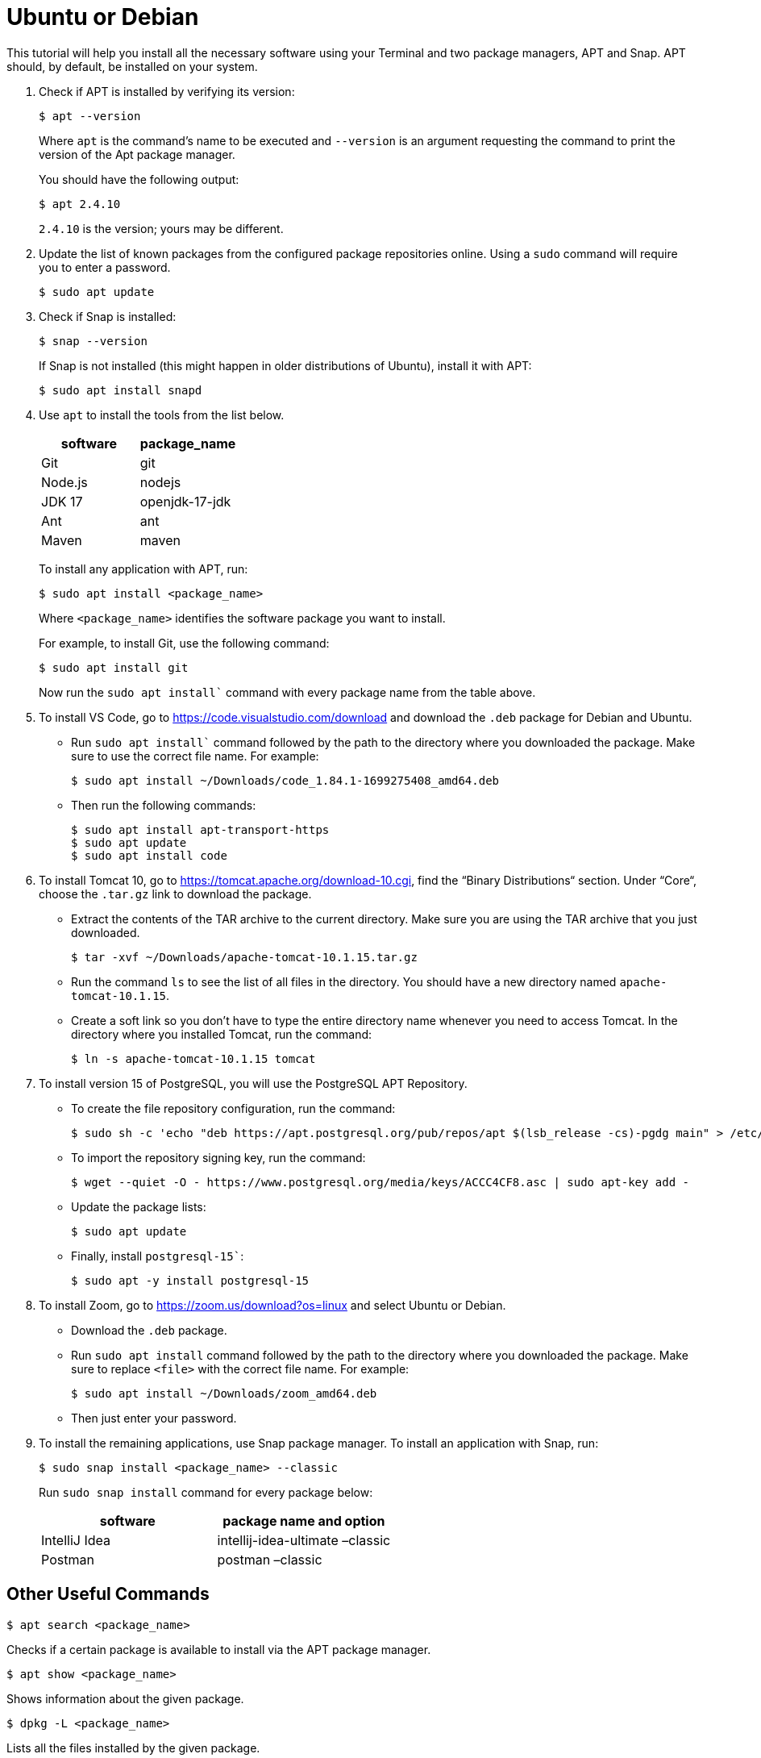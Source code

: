 = Ubuntu or Debian
:imagesdir: ../images
:figure-caption!:
:last-update-label!:

This tutorial will help you install all the necessary software using
your Terminal and two package managers, APT and Snap. APT should, by
default, be installed on your system.

[arabic]
. Check if APT is installed by verifying its version:
+
[source,bash]
----
$ apt --version 
----
+
Where `apt` is the command's name to be executed and `--version` is an argument requesting the command to print the version of the Apt package manager.
+
You should have the following output:
+
[source,bash]
----
$ apt 2.4.10 
----
+
`2.4.10` is the version; yours may be different.
. Update the list of known packages from the configured package
repositories online. Using a `sudo` command will require you to enter a
password.
+
....
$ sudo apt update
....
. Check if Snap is installed:
+
[source,bash]
----
$ snap --version
----
+
If Snap is not installed (this might happen in older distributions of
Ubuntu), install it with APT:
+
....
$ sudo apt install snapd
....
. Use `apt` to install the tools from the list below.
+
[cols=",",options="header",]
|===
|software |package_name
|Git |git
|Node.js |nodejs
|JDK 17 |openjdk-17-jdk
|Ant |ant
|Maven |maven
|===
+
To install any application with APT, run:
+
[source,bash]
----
$ sudo apt install <package_name>
----
+
Where `<package_name>` identifies the software package you want to
install.
+
For example, to install Git, use the following command:
+
[source,bash]
----
$ sudo apt install git
----
+
Now run the `sudo apt install`` command with every package name from the table above.

. To install VS Code, go to https://code.visualstudio.com/download[https://code.visualstudio.com/download, window=_blank] 
and download the `.deb` package for Debian and Ubuntu.
+
* Run `sudo apt install`` command followed by the path to the directory where you downloaded the package. Make sure to use the correct file name. For example:
+
[source,bash]
----
$ sudo apt install ~/Downloads/code_1.84.1-1699275408_amd64.deb
----
* Then run the following commands:
+
[source,bash]
----
$ sudo apt install apt-transport-https
$ sudo apt update
$ sudo apt install code
----
. To install Tomcat 10, go to https://tomcat.apache.org/download-10.cgi[https://tomcat.apache.org/download-10.cgi, window=_blank],
find the “Binary Distributions“ section. Under “Core“, choose the
`.tar.gz` link to download the package.
+
* Extract the contents of the TAR archive to the current directory. Make
sure you are using the TAR archive that you just downloaded.
+
[source,bash]
----
$ tar -xvf ~/Downloads/apache-tomcat-10.1.15.tar.gz
----
+
* Run the command `ls` to see the list of all files in the directory.
You should have a new directory named `apache-tomcat-10.1.15`.
+
* Create a soft link so you don’t have to type the entire directory
name whenever you need to access Tomcat. In the directory where you
installed Tomcat, run the command:
+
[source,bash]
----
$ ln -s apache-tomcat-10.1.15 tomcat
----
. To install version 15 of PostgreSQL, you will use the
PostgreSQL APT Repository.
* To create the file repository configuration, run the command:
+
[source,bash]
----
$ sudo sh -c 'echo "deb https://apt.postgresql.org/pub/repos/apt $(lsb_release -cs)-pgdg main" > /etc/apt/sources.list.d/pgdg.list'
----
* To import the repository signing key, run the command:
+
[source,bash]
----
$ wget --quiet -O - https://www.postgresql.org/media/keys/ACCC4CF8.asc | sudo apt-key add -
----
* Update the package lists:
+
[source,bash]
----
$ sudo apt update
----
* Finally, install `postgresql-15``:
+
[source,bash]
----
$ sudo apt -y install postgresql-15
----
. To install Zoom, go to https://zoom.us/download?os=linux[https://zoom.us/download?os=linux, window=_blank] and select
Ubuntu or Debian.
+
* Download the `.deb` package.
+
* Run `sudo apt install` command followed by the path to the directory
where you downloaded the package. Make sure to replace `<file>` with the
correct file name. For example:
+
[source,bash]
----
$ sudo apt install ~/Downloads/zoom_amd64.deb
----
+
* Then just enter your password.

. To install the remaining applications, use Snap package manager. To
install an application with Snap, run:
+
[source,bash]
----
$ sudo snap install <package_name> --classic
----
+
Run `sudo snap install` command for every package below:
+
[cols=",",options="header",]
|===
|software |package name and option
|IntelliJ Idea |intellij-idea-ultimate –classic
|Postman |postman –classic
|===

== Other Useful Commands

[source,bash]
----
$ apt search <package_name>
----

Checks if a certain package is available to install via the APT package
manager.

[source,bash]
----
$ apt show <package_name>
----

Shows information about the given package.

[source,bash]
----
$ dpkg -L <package_name>
----

Lists all the files installed by the given package.

[source,bash]
----
$ dpkg -S <file_name>
----

Lists all the packages that contain the given file.
